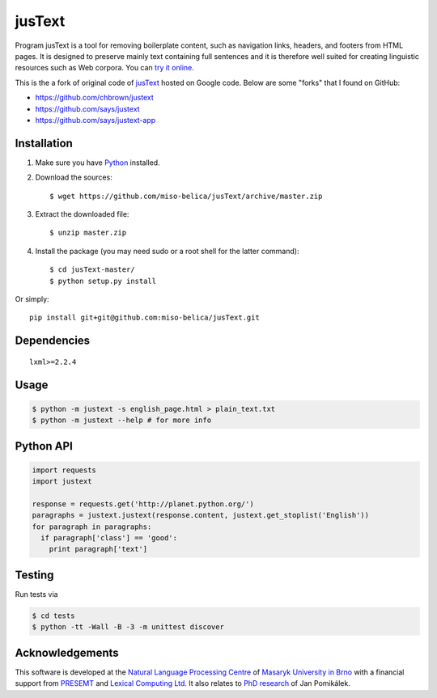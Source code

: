 .. _jusText: http://code.google.com/p/justext/
.. _Python: http://www.python.org/
.. _lxml: http://lxml.de/

jusText
=======
Program jusText is a tool for removing boilerplate content, such as navigation
links, headers, and footers from HTML pages. It is designed to preserve mainly
text containing full sentences and it is therefore well suited for creating
linguistic resources such as Web corpora. You can
`try it online <http://nlp.fi.muni.cz/projects/justext/>`_.

This is the a fork of original code of jusText_ hosted on Google code.
Below are some "forks" that I found on GitHub:

- https://github.com/chbrown/justext
- https://github.com/says/justext
- https://github.com/says/justext-app

Installation
------------
1. Make sure you have Python_ installed.
2. Download the sources::

     $ wget https://github.com/miso-belica/jusText/archive/master.zip

3. Extract the downloaded file::

     $ unzip master.zip

4. Install the package (you may need sudo or a root shell for the latter
   command)::

     $ cd jusText-master/
     $ python setup.py install

Or simply::

  pip install git+git@github.com:miso-belica/jusText.git

Dependencies
-----------
::

  lxml>=2.2.4

Usage
-----
.. code-block:: bash

  $ python -m justext -s english_page.html > plain_text.txt
  $ python -m justext --help # for more info

Python API
----------
.. code-block:: python

  import requests
  import justext

  response = requests.get('http://planet.python.org/')
  paragraphs = justext.justext(response.content, justext.get_stoplist('English'))
  for paragraph in paragraphs:
    if paragraph['class'] == 'good':
      print paragraph['text']

Testing
-------
Run tests via

.. code-block:: bash

  $ cd tests
  $ python -tt -Wall -B -3 -m unittest discover

Acknowledgements
----------------
.. _`Natural Language Processing Centre`: http://nlp.fi.muni.cz/en/nlpc
.. _`Masaryk University in Brno`: http://nlp.fi.muni.cz/en
.. _PRESEMT: http://presemt.eu/
.. _`Lexical Computing Ltd.`: http://lexicalcomputing.com/
.. _`PhD research`: http://is.muni.cz/th/45523/fi_d/phdthesis.pdf

This software is developed at the `Natural Language Processing Centre`_ of
`Masaryk University in Brno`_ with a financial support from PRESEMT_ and
`Lexical Computing Ltd.`_ It also relates to `PhD research`_ of Jan Pomikálek.
